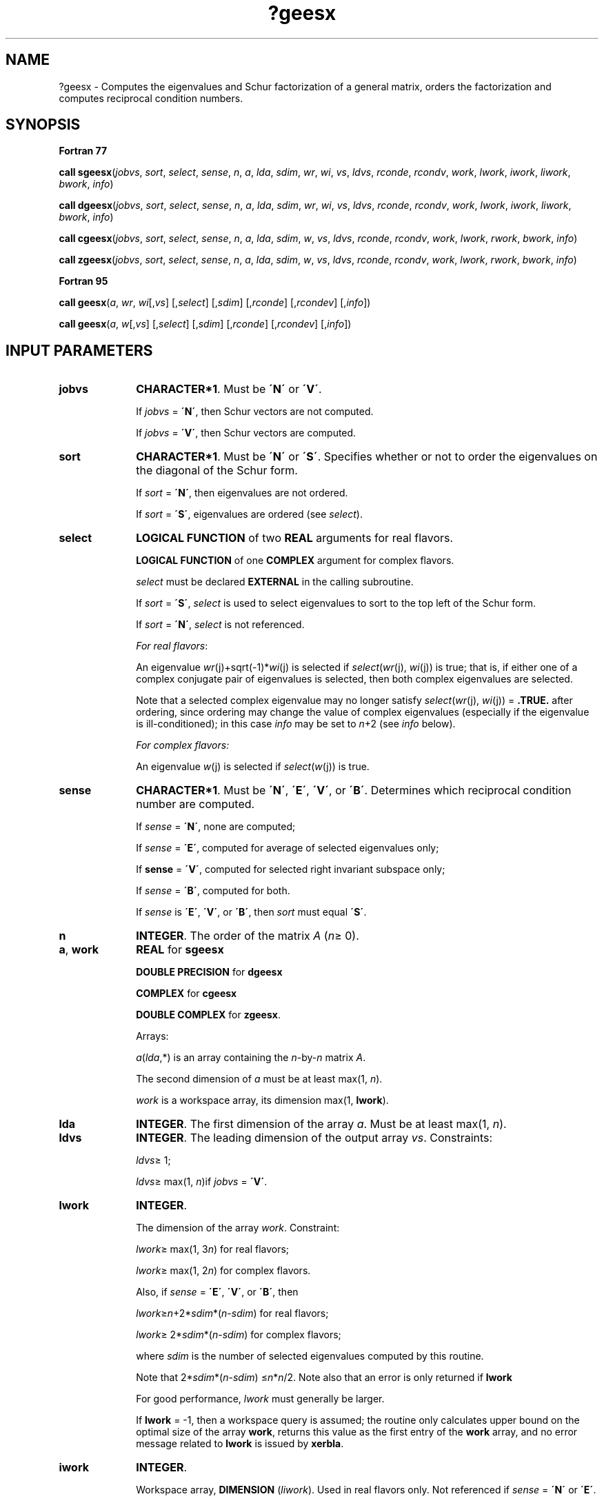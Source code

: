 .\" Copyright (c) 2002 \- 2008 Intel Corporation
.\" All rights reserved.
.\"
.TH ?geesx 3 "Intel Corporation" "Copyright(C) 2002 \- 2008" "Intel(R) Math Kernel Library"
.SH NAME
?geesx \- Computes the eigenvalues and Schur factorization of a general matrix, orders the factorization and computes reciprocal condition numbers.
.SH SYNOPSIS
.PP
.B Fortran 77
.PP
\fBcall sgeesx\fR(\fIjobvs\fR, \fIsort\fR, \fIselect\fR, \fIsense\fR, \fIn\fR, \fIa\fR, \fIlda\fR, \fIsdim\fR, \fIwr\fR, \fIwi\fR, \fIvs\fR, \fIldvs\fR, \fIrconde\fR, \fIrcondv\fR, \fIwork\fR, \fIlwork\fR, \fIiwork\fR, \fIliwork\fR, \fIbwork\fR, \fIinfo\fR)
.PP
\fBcall dgeesx\fR(\fIjobvs\fR, \fIsort\fR, \fIselect\fR, \fIsense\fR, \fIn\fR, \fIa\fR, \fIlda\fR, \fIsdim\fR, \fIwr\fR, \fIwi\fR, \fIvs\fR, \fIldvs\fR, \fIrconde\fR, \fIrcondv\fR, \fIwork\fR, \fIlwork\fR, \fIiwork\fR, \fIliwork\fR, \fIbwork\fR, \fIinfo\fR)
.PP
\fBcall cgeesx\fR(\fIjobvs\fR, \fIsort\fR, \fIselect\fR, \fIsense\fR, \fIn\fR, \fIa\fR, \fIlda\fR, \fIsdim\fR, \fIw\fR, \fIvs\fR, \fIldvs\fR, \fIrconde\fR, \fIrcondv\fR, \fIwork\fR, \fIlwork\fR, \fIrwork\fR, \fIbwork\fR, \fIinfo\fR)
.PP
\fBcall zgeesx\fR(\fIjobvs\fR, \fIsort\fR, \fIselect\fR, \fIsense\fR, \fIn\fR, \fIa\fR, \fIlda\fR, \fIsdim\fR, \fIw\fR, \fIvs\fR, \fIldvs\fR, \fIrconde\fR, \fIrcondv\fR, \fIwork\fR, \fIlwork\fR, \fIrwork\fR, \fIbwork\fR, \fIinfo\fR)
.PP
.B Fortran 95
.PP
\fBcall geesx\fR(\fIa\fR, \fIwr\fR, \fIwi\fR[,\fIvs\fR] [,\fIselect\fR] [,\fIsdim\fR] [,\fIrconde\fR] [,\fIrcondev\fR] [,\fIinfo\fR])
.PP
\fBcall geesx\fR(\fIa\fR, \fIw\fR[,\fIvs\fR] [,\fIselect\fR] [,\fIsdim\fR] [,\fIrconde\fR] [,\fIrcondev\fR] [,\fIinfo\fR])
.SH INPUT PARAMETERS

.TP 10
\fBjobvs\fR
.NL
\fBCHARACTER*1\fR. Must be \fB\'N\'\fR or \fB\'V\'\fR. 
.IP
If \fIjobvs\fR = \fB\'N\'\fR, then Schur vectors are not computed. 
.IP
If \fIjobvs\fR = \fB\'V\'\fR, then Schur vectors are computed.
.TP 10
\fBsort\fR
.NL
\fBCHARACTER*1\fR. Must be \fB\'N\'\fR or \fB\'S\'\fR. Specifies whether or not to order the eigenvalues on the diagonal of the Schur form.
.IP
If \fIsort\fR = \fB\'N\'\fR, then eigenvalues are not ordered. 
.IP
If \fIsort\fR = \fB\'S\'\fR, eigenvalues are ordered (see \fIselect\fR).
.TP 10
\fBselect\fR
.NL
\fBLOGICAL FUNCTION\fR of two \fBREAL\fR arguments for real flavors.
.IP
\fBLOGICAL FUNCTION\fR of one \fBCOMPLEX\fR argument for complex flavors.
.IP
\fIselect\fR must be declared \fBEXTERNAL\fR in the calling subroutine. 
.IP
If \fIsort\fR = \fB\'S\'\fR, \fIselect\fR is used to select eigenvalues to sort to the top left of the Schur form. 
.IP
If \fIsort\fR = \fB\'N\'\fR, \fIselect\fR is not referenced.
.IP
\fIFor real flavors\fR:
.IP
An eigenvalue \fIwr\fR(j)+sqrt(-1)*\fIwi\fR(j) is selected if \fIselect\fR(\fIwr\fR(j), \fIwi\fR(j)) is true; that is, if either one of a complex conjugate pair of eigenvalues is selected, then both complex eigenvalues are selected. 
.IP
Note that a selected complex eigenvalue may no longer satisfy \fIselect\fR(\fIwr\fR(j), \fIwi\fR(j)) = \fB.TRUE.\fR after ordering, since ordering may change the value of complex eigenvalues (especially if the eigenvalue is ill-conditioned); in this case \fIinfo\fR may be set to \fIn\fR+2 (see \fIinfo\fR below).
.IP
\fIFor complex flavors:\fR
.IP
An eigenvalue \fIw\fR(j) is selected if \fIselect\fR(\fIw\fR(j)) is true.
.TP 10
\fBsense\fR
.NL
\fBCHARACTER*1\fR. Must be \fB\'N\'\fR, \fB\'E\'\fR, \fB\'V\'\fR, or \fB\'B\'\fR. Determines which reciprocal condition number are computed.
.IP
If \fIsense\fR = \fB\'N\'\fR, none are computed; 
.IP
If \fIsense\fR = \fB\'E\'\fR, computed for average of selected eigenvalues only; 
.IP
If \fBsense\fR = \fB\'V\'\fR, computed for selected right invariant subspace only; 
.IP
If \fIsense\fR = \fB\'B\'\fR, computed for both.
.IP
If \fIsense\fR is \fB\'E\'\fR, \fB\'V\'\fR, or \fB\'B\'\fR, then \fIsort\fR must equal \fB\'S\'\fR.
.TP 10
\fBn\fR
.NL
\fBINTEGER\fR. The order of the matrix \fIA\fR (\fIn\fR\(>= 0). 
.TP 10
\fBa\fR, \fBwork\fR
.NL
\fBREAL\fR for \fBsgeesx\fR
.IP
\fBDOUBLE PRECISION\fR for \fBdgeesx\fR
.IP
\fBCOMPLEX\fR for \fBcgeesx\fR
.IP
\fBDOUBLE COMPLEX\fR for \fBzgeesx\fR. 
.IP
Arrays: 
.IP
\fIa\fR(\fIlda\fR,*) is an array containing the \fIn\fR-by-\fIn\fR matrix \fIA\fR. 
.IP
The second dimension of \fIa\fR must be at least max(1, \fIn\fR).
.IP
\fIwork\fR is a workspace array, its dimension max(1, \fBlwork\fR).
.TP 10
\fBlda\fR
.NL
\fBINTEGER\fR. The first dimension of the array \fIa\fR. Must be at least max(1, \fIn\fR).
.TP 10
\fBldvs\fR
.NL
\fBINTEGER\fR. The leading dimension of the output array \fIvs\fR. Constraints:
.IP
\fIldvs\fR\(>= 1;
.IP
\fIldvs\fR\(>= max(1, \fIn\fR)if \fIjobvs\fR = \fB\'V\'\fR.
.TP 10
\fBlwork\fR
.NL
\fBINTEGER\fR. 
.IP
The dimension of the array \fIwork\fR. Constraint: 
.IP
\fIlwork\fR\(>= max(1, 3\fIn\fR) for real flavors; 
.IP
\fIlwork\fR\(>= max(1, 2\fIn\fR) for complex flavors.
.IP
Also, if \fIsense\fR = \fB\'E\'\fR, \fB\'V\'\fR, or \fB\'B\'\fR, then
.IP
\fIlwork\fR\(>=\fIn\fR+2*\fIsdim\fR*(\fIn\fR-\fIsdim\fR) for real flavors; 
.IP
\fIlwork\fR\(>= 2*\fIsdim\fR*(\fIn\fR-\fIsdim\fR) for complex flavors; 
.IP
where \fIsdim\fR is the number of selected eigenvalues computed by this routine. 
.IP
Note that 2*\fIsdim\fR*(\fIn\fR-\fIsdim\fR) \(<=\fIn\fR*\fIn\fR/2. Note also that an error is only returned if \fBlwork\fR
.IP
For good performance, \fIlwork\fR must generally be larger.
.IP
If \fBlwork\fR = -1, then a workspace query is assumed; the routine only calculates upper bound on the optimal size of the array \fBwork\fR, returns this value as the first entry of the \fBwork\fR      array, and no error message related to \fBlwork\fR is issued by \fBxerbla\fR.
.TP 10
\fBiwork\fR
.NL
\fBINTEGER\fR. 
.IP
Workspace array, \fBDIMENSION\fR (\fIliwork\fR). Used in real flavors only. Not referenced if \fIsense\fR = \fB\'N\'\fR or \fB\'E\'\fR.
.TP 10
\fBliwork\fR
.NL
\fBINTEGER\fR. 
.IP
The dimension of the array \fIiwork\fR. Used in real flavors only. 
.IP
Constraint:
.IP
\fIliwork\fR\(>= 1; 
.IP
if \fIsense\fR = \fB\'V\'\fR or \fB\'B\'\fR, \fIliwork\fR\(>=\fIsdim\fR*(\fIn\fR-\fIsdim\fR).
.TP 10
\fBrwork\fR
.NL
\fBREAL\fR for \fBcgeesx\fR
.IP
\fBDOUBLE PRECISION\fR for \fBzgeesx\fR
.IP
Workspace array, \fBDIMENSION\fR at least max(1, \fIn\fR). Used in complex flavors only.
.TP 10
\fBbwork\fR
.NL
\fBLOGICAL\fR. Workspace array, \fBDIMENSION\fR at least max(1, \fIn\fR). Not referenced if \fIsort\fR = \fB\'N\'\fR.
.SH OUTPUT PARAMETERS

.TP 10
\fBa\fR
.NL
On exit, this array is overwritten by the real-Schur/Schur form \fIT\fR. 
.TP 10
\fBsdim\fR
.NL
\fBINTEGER\fR. 
.IP
If \fIsort\fR = \fB\'N\'\fR, \fIsdim\fR= 0. 
.IP
If \fIsort\fR = \fB\'S\'\fR, \fIsdim\fR is equal to the number of eigenvalues (after sorting) for which \fIselect\fR is true. 
.IP
Note that for real flavors complex conjugate pairs for which \fIselect\fR is true for either eigenvalue count as 2. 
.TP 10
\fBwr\fR, \fBwi\fR
.NL
\fBREAL\fR for \fBsgeesx\fR
.IP
\fBDOUBLE PRECISION\fR for \fBdgeesx\fR
.IP
Arrays, \fBDIMENSION\fR at least max (1, \fIn\fR) each. Contain the real and imaginary parts, respectively, of the computed eigenvalues, in the same order that they appear on the diagonal of the output real-Schur form \fIT\fR. Complex conjugate pairs of eigenvalues appear consecutively with the eigenvalue having positive imaginary part first. 
.TP 10
\fBw\fR
.NL
\fBCOMPLEX\fR for \fBcgeesx\fR
.IP
\fBDOUBLE COMPLEX\fR for \fBzgeesx\fR. 
.IP
Array, \fBDIMENSION\fR at least max(1, \fIn\fR). Contains the computed eigenvalues. The eigenvalues are stored in the same order as they appear on the diagonal of the output Schur form \fIT\fR.
.TP 10
\fBvs\fR
.NL
\fBREAL\fR for \fBsgeesx\fR
.IP
\fBDOUBLE PRECISION\fR for \fBdgeesx\fR
.IP
\fBCOMPLEX\fR for \fBcgeesx\fR
.IP
\fBDOUBLE COMPLEX\fR for \fBzgeesx\fR. 
.IP
Array \fIvs\fR(\fIldvs\fR,*);the second dimension of \fIvs\fR must be at least max(1, \fIn\fR).
.IP
If \fIjobvs\fR = \fB\'V\'\fR, \fIvs\fR contains the orthogonal/unitary matrix \fIZ\fR of Schur vectors. 
.IP
If \fIjobvs\fR = \fB\'N\'\fR, \fIvs\fR is not referenced.
.TP 10
\fBrconde\fR, \fBrcondv\fR
.NL
\fBREAL\fR for single precision flavors \fBDOUBLE PRECISION\fR for double precision flavors. 
.IP
If \fIsense\fR = \fB\'E\'\fR or \fB\'B\'\fR, \fIrconde\fR contains the reciprocal condition number for the average of the selected eigenvalues. 
.IP
If \fIsense\fR = \fB\'N\'\fR or \fB\'V\'\fR, \fIrconde\fR is not referenced.
.IP
If \fIsense\fR = \fB\'V\'\fR or \fB\'B\'\fR, \fIrcondv\fR contains the reciprocal condition number for the selected right invariant subspace. 
.IP
If \fIsense\fR = \fB\'N\'\fR or \fB\'E\'\fR, \fIrcondv\fR is not referenced.
.TP 10
\fBwork(1)\fR
.NL
On exit, if \fIinfo\fR = 0, then \fIwork(1)\fR returns the required minimal size of \fIlwork\fR.
.TP 10
\fBinfo\fR
.NL
\fBINTEGER\fR. 
.IP
If \fIinfo\fR = 0, the execution is successful.
.IP
If \fIinfo\fR = \fI-i\fR, the \fIi\fRth parameter had an illegal value.
.IP
If \fIinfo\fR = \fIi\fR, and 
.IP
\fIi\fR\(<=\fIn\fR:
.IP
the \fIQR\fR algorithm failed to compute all the eigenvalues; elements 1:\fIilo\fR-1 and \fIi\fR+1:\fIn\fR of \fIwr\fR and \fIwi\fR (for real flavors) or \fIw\fR (for complex flavors) contain those eigenvalues which have converged; if \fIjobvs\fR = \fB\'V\'\fR, \fIvs\fR contains the transformation which reduces \fIA\fR to its partially converged Schur form;
.IP
\fIi\fR = \fIn\fR+1:
.IP
the eigenvalues could not be reordered because some eigenvalues were too close to separate (the problem is very ill-conditioned);
.IP
\fIi\fR = \fIn\fR+2:
.IP
after reordering, roundoff changed values of some complex eigenvalues so that leading eigenvalues in the Schur form no longer satisfy \fIselect\fR = \fB.TRUE.\fR. This could also be caused by underflow due to scaling.
.SH FORTRAN 95 INTERFACE NOTES
.PP
.PP
Routines in Fortran 95 interface have fewer arguments in the calling sequence than their Fortran 77 counterparts. For general conventions applied to skip redundant or restorable arguments, see Fortran 95  Interface Conventions.
.PP
Specific details for the routine \fBgeesx\fR interface are the following:
.TP 10
\fBa\fR
.NL
Holds the matrix \fIA\fR of size (\fIn\fR, \fIn\fR).
.TP 10
\fBwr\fR
.NL
Holds the vector of length (\fIn\fR). Used in real flavors only.
.TP 10
\fBwi\fR
.NL
Holds the vector of length (\fIn\fR). Used in real flavors only.
.TP 10
\fBw\fR
.NL
Holds the vector of length (\fIn\fR). Used in complex flavors only.
.TP 10
\fBvs\fR
.NL
Holds the matrix \fIVS\fR of size (\fIn\fR, \fIn\fR).
.TP 10
\fBjobvs\fR
.NL
Restored based on the presence of the argument \fIvs\fR as follows: 
.IP
\fIjobvs\fR = \fB\'V\'\fR, if \fIvs\fR is present, 
.IP
\fIjobvs\fR = \fB\'N\'\fR, if \fIvs\fR is omitted.
.TP 10
\fBsort\fR
.NL
Restored based on the presence of the argument \fIselect\fR as follows: 
.IP
\fIsort\fR = \fB\'S\'\fR, if \fIselect\fR is present, 
.IP
\fIsort\fR = \fB\'N\'\fR, if \fIselect\fR is omitted.
.TP 10
\fBsense\fR
.NL
Restored based on the presence of arguments \fIrconde\fR and \fBrcondv\fR as follows: 
.IP
\fIsense\fR = \fB\'B\'\fR, if both \fIrconde\fR and \fIrcondv\fR are present, 
.IP
\fIsense\fR = \fB\'E\'\fR, if \fIrconde\fR is present and \fIrcondv\fR omitted, 
.IP
\fIsense\fR = \fB\'V\'\fR, if \fIrconde\fR is omitted and \fIrcondv\fR present, 
.IP
\fIsense\fR = \fB\'N\'\fR, if both \fIrconde\fR and \fIrcondv\fR are omitted.

